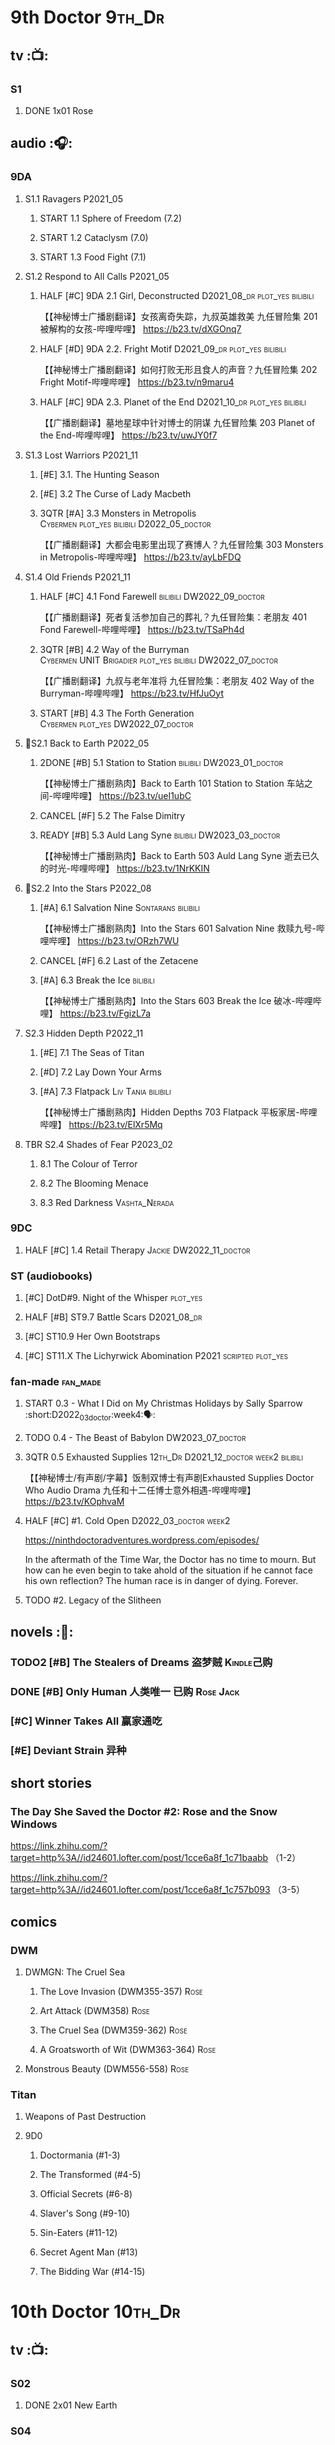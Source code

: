 * 9th Doctor :9th_Dr:
** tv :📺:
*** S1
**** DONE 1x01 Rose
CLOSED: [2022-06-30 Thu 08:12]

** audio :🎧:
*** 9DA
**** S1.1 Ravagers :P2021_05:
***** START 1.1 Sphere of Freedom (7.2)
***** START 1.2 Cataclysm (7.0)
***** START 1.3 Food Fight (7.1)
**** S1.2 Respond to All Calls :P2021_05:
***** HALF [#C] 9DA 2.1 Girl, Deconstructed :D2021_08_dr:plot_yes:bilibili:

【【神秘博士广播剧翻译】女孩离奇失踪，九叔英雄救美 九任冒险集 201 被解构的女孩-哔哩哔哩】 https://b23.tv/dXGOnq7

***** HALF [#D] 9DA 2.2. Fright Motif :D2021_09_dr:plot_yes:bilibili:
SCHEDULED: <2021-10-01 Fri>

【【神秘博士广播剧翻译】如何打败无形且食人的声音？九任冒险集 202 Fright Motif-哔哩哔哩】 https://b23.tv/n9maru4

***** HALF [#C] 9DA 2.3. Planet of the End :D2021_10_dr:plot_yes:bilibili:
SCHEDULED: <2021-11-04 Thu>

【【广播剧翻译】墓地星球中针对博士的阴谋 九任冒险集 203 Planet of the End-哔哩哔哩】 https://b23.tv/uwJY0f7

**** S1.3 Lost Warriors :P2021_11:
***** [#E] 3.1. The Hunting Season
:PROPERTIES:
:rating:   6.8
:END:

***** [#E] 3.2 The Curse of Lady Macbeth
:PROPERTIES:
:rating:   6.6
:END:

***** 3QTR [#A] 3.3 Monsters in Metropolis :Cybermen:plot_yes:bilibili:D2022_05_doctor:
CLOSED: [2022-05-19 Thu 08:51] SCHEDULED: <2022-05-07 Sat>
:PROPERTIES:
:rating:   8.8
:END:

【【广播剧翻译】大都会电影里出现了赛博人？九任冒险集 303 Monsters in Metropolis-哔哩哔哩】 https://b23.tv/ayLbFDQ

**** S1.4 Old Friends :P2021_11:
***** HALF [#C] 4.1 Fond Farewell :bilibili:DW2022_09_doctor:
SCHEDULED: <2022-09-21 Wed>
:PROPERTIES:
:rating:   7.6
:END:

【【广播剧翻译】死者复活参加自己的葬礼？九任冒险集：老朋友 401 Fond Farewell-哔哩哔哩】 https://b23.tv/TSaPh4d

***** 3QTR [#B] 4.2 Way of the Burryman :Cybermen:UNIT:Brigadier:plot_yes:bilibili:DW2022_07_doctor:
CLOSED: [2022-07-03 Sun 17:05] SCHEDULED: <2022-07-06 Wed>
:PROPERTIES:
:rating:   8.2
:END:

【【广播剧翻译】九叔与老年准将 九任冒险集：老朋友 402 Way of the Burryman-哔哩哔哩】 https://b23.tv/HfJuOyt

***** START [#B] 4.3 The Forth Generation :Cybermen:plot_yes:DW2022_07_doctor:
SCHEDULED: <2022-07-23 Sat>
:PROPERTIES:
:rating:   8.2
:END:

**** 📂S2.1 Back to Earth :P2022_05:
***** 2DONE [#B] 5.1 Station to Station :bilibili:DW2023_01_doctor:
CLOSED: [2023-01-23 Mon 08:22] SCHEDULED: <2023-01-10 Tue 08:39>

【【神秘博士广播剧熟肉】Back to Earth 101 Station to Station 车站之间-哔哩哔哩】 https://b23.tv/ueI1ubC

***** CANCEL [#F] 5.2 The False Dimitry
CLOSED: [2022-07-02 Sat 23:47]

***** READY [#B] 5.3 Auld Lang Syne :bilibili:DW2023_03_doctor:

【【神秘博士广播剧熟肉】Back to Earth 503 Auld Lang Syne 逝去已久的时光-哔哩哔哩】 https://b23.tv/1NrKKIN

**** 📂S2.2 Into the Stars :P2022_08:
***** [#A] 6.1 Salvation Nine :Sontarans:bilibili:

【【神秘博士广播剧熟肉】Into the Stars 601 Salvation Nine 救赎九号-哔哩哔哩】 https://b23.tv/ORzh7WU

***** CANCEL [#F] 6.2 Last of the Zetacene
***** [#A] 6.3 Break the Ice :bilibili:

【【神秘博士广播剧熟肉】Into the Stars 603 Break the Ice 破冰-哔哩哔哩】 https://b23.tv/FgizL7a

**** S2.3 Hidden Depth :P2022_11:
***** [#E] 7.1 The Seas of Titan
***** [#D] 7.2 Lay Down Your Arms
***** [#A] 7.3 Flatpack :Liv:Tania:bilibili:

【【神秘博士广播剧熟肉】Hidden Depths 703 Flatpack 平板家居-哔哩哔哩】 https://b23.tv/ElXr5Mq

**** TBR S2.4 Shades of Fear :P2023_02:
***** 8.1 The Colour of Terror
***** 8.2 The Blooming Menace
***** 8.3 Red Darkness :Vashta_Nerada:
*** 9DC
**** HALF [#C] 1.4 Retail Therapy :Jackie:DW2022_11_doctor:
SCHEDULED: <2022-11-29 Tue>
:PROPERTIES:
:rating:   7.8
:END:

*** ST (audiobooks)
**** [#C] DotD#9. Night of the Whisper :plot_yes:
:PROPERTIES:
:thetimescales: 7.6
:END:

**** HALF [#B] ST9.7 Battle Scars :D2021_08_dr:
:PROPERTIES:
:rating:   8.1
:END:

**** [#C] ST10.9 Her Own Bootstraps
:PROPERTIES:
:rating:   7.8
:END:

**** [#C] ST11.X The Lichyrwick Abomination :P2021:scripted:plot_yes:
:PROPERTIES:
:rating:   7.6
:END:

*** fan-made :fan_made:
**** START 0.3 - What I Did on My Christmas Holidays by Sally Sparrow :short:D2022_03_doctor:week4:🗣:
SCHEDULED: <2022-03-19 Sat>

**** TODO 0.4 - The Beast of Babylon :DW2023_07_doctor:
**** 3QTR 0.5 Exhausted Supplies :12th_Dr:D2021_12_doctor:week2:bilibili:
CLOSED: [2021-12-14 Tue 20:07] DEADLINE: <2021-12-08 Wed 20:05> SCHEDULED: <2021-12-10 Fri>

【【神秘博士/有声剧/字幕】饭制双博士有声剧Exhausted Supplies Doctor Who Audio Drama 九任和十二任博士意外相遇-哔哩哔哩】 https://b23.tv/KOphvaM 

**** HALF [#C] #1. Cold Open :D2022_03_doctor:week2:
SCHEDULED: <2022-03-31 Thu>

https://ninthdoctoradventures.wordpress.com/episodes/

In the aftermath of the Time War, the Doctor has no time to mourn. But how can he even begin to take ahold of the situation if he cannot face his own reflection? The human race is in danger of dying. Forever. 

**** TODO #2. Legacy of the Slitheen
** novels :📔:
*** TODO2 [#B] The Stealers of Dreams 盗梦贼 :Kindle己购:
:PROPERTIES:
:rating:   3.88
:todo:     buy
:END:

*** DONE [#B] Only Human 人类唯一 :已购:Rose:Jack:
:PROPERTIES:
:rating:   3.9
:END:

*** [#C] Winner Takes All 赢家通吃
:PROPERTIES:
:goodreads: 3.78
:END:

*** [#E] Deviant Strain 异种
:PROPERTIES:
:rating:   3.6
:END:

** short stories
*** The Day She Saved the Doctor #2: Rose and the Snow Windows

https://link.zhihu.com/?target=http%3A//id24601.lofter.com/post/1cce6a8f_1c71baabb （1-2）

https://link.zhihu.com/?target=http%3A//id24601.lofter.com/post/1cce6a8f_1c757b093 （3-5）

** comics
*** DWM
**** DWMGN: The Cruel Sea
***** The Love Invasion (DWM355-357) :Rose:
***** Art Attack (DWM358) :Rose:
***** The Cruel Sea (DWM359-362) :Rose:
***** A Groatsworth of Wit (DWM363-364) :Rose:
**** Monstrous Beauty (DWM556-558) :Rose:
*** Titan
**** Weapons of Past Destruction
**** 9D0
***** Doctormania (#1-3)
***** The Transformed (#4-5)
***** Official Secrets (#6-8)
***** Slaver's Song (#9-10)
***** Sin-Eaters (#11-12)
***** Secret Agent Man (#13)
***** The Bidding War (#14-15)
* 10th Doctor :10th_Dr:
** tv :📺:
*** S02
**** DONE 2x01 New Earth
CLOSED: [2022-05-08 Sun 16:38]

*** S04
*** specials
**** DONE 199. The Next Doctor :Cybermen:P2008:
CLOSED: [2022-12-11 Sun 22:27]

**** DONE 200. Planet of the Dead :P2009:
CLOSED: [2023-02-06 Mon 20:34]

** comics :📚:
*** IDW
**** 10D vol.1
***** TODO Agent Provocateur
***** DONE The Forgotten
CLOSED: [2020-08-16 Sun 13:54]

**** 10D vol.2 :🛒:
:PROPERTIES:
:Bought:   Yes
:END:

***** DONE Through Time and Space
CLOSED: [2020-08-16 Sun 13:55]

***** DW 2009 1-6
****** 01-02 Silver Scream
****** 03-06 Fugitive
**** 10D vol.3 :🛒:
:PROPERTIES:
:Bought:   Yes
:END:

***** DW 2009 7-16
****** 07-08 Tesseract
****** 09-12 Don't Step on the Grass
****** 13-16 Final Sacrifice
***** DW special 2010
*** Titan
**** DONE 10DY1
CLOSED: [2020-08-16 Sun 17:00]

***** DONE 01-03 Revolutions of Terror
CLOSED: [2020-08-16 Sun 16:23]

***** DONE 04-05 The Arts in Space
CLOSED: [2020-08-16 Sun 16:23]

***** DONE 06-09 The Weeping Angels of Mons
CLOSED: [2020-08-16 Sun 16:23]

***** DONE 10 Echo
CLOSED: [2020-08-16 Sun 16:23]

***** DONE 11-15 The Fountains of Forever
CLOSED: [2020-08-16 Sun 16:23]

**** 10DY2
***** DONE 01-02 The Singer Not the Song :Gabby:Anubis:
CLOSED: [2020-08-16 Sun 16:23]

***** DONE 03 Cindy, Cleo and the Magic Sketchbook :Jack:
CLOSED: [2020-08-16 Sun 16:23]

***** DONE 04-05 Medicine Man
CLOSED: [2020-08-16 Sun 16:23]

***** DONE 06-07 Arena of Fear
CLOSED: [2020-08-16 Sun 16:23]

***** DONE 08-09 The Wishing Well Witch
CLOSED: [2023-01-16 Mon 23:09]

***** DONE 10 The Infinite Corridor
CLOSED: [2023-01-16 Mon 23:30]

***** DONE 11-12 The Jazz Monster
CLOSED: [2023-01-17 Tue 13:43]

***** 13-17 Old Girl
**** 10DY3
***** 01-02 Breakfast at Tyranny's
***** 03-04 Sharper Than a Serpent's Tooth
***** 05 Revolving Doors
***** 06-08,10 Vortex Butterflies
***** 11-14 The Good Companion
*** DWM
**** DWMGN: The Betrothal of Sontar

http://tardis.wikia.com/wiki/The_Betrothal_of_Sontar_(graphic_novel)

***** The Betrothal of Sontar (DWM365-367) :Rose:Sontarans:
***** The Lodger (DWM368) :Rose:Mickey:Jackie:
***** F.A.Q. (DWM369-371) :Rose:
***** The Futurists (DWM372-374) :Rose:
***** Interstellar Overdrive (DWM375-376) :Rose:
***** The Green-Eyed Monster (DWM377) :Rose:Mickey:Jackie:
***** The Warkeeper's Crown (DWM378-380)   :The Brigadier:
**** DWMGN: The Widow's Curse

http://tardis.wikia.com/wiki/The_Widow's_Curse_(graphic_novel)

***** The Woman Who Sold the World (DWM381-384) :Martha:
***** Bus Stop! (DWM385) :Martha:
***** The First (DWM386-389) :Martha:
***** Death to the Doctor! (DWM390) :Martha:
***** Universal Monsters (DWM391-393) :Martha:
***** The Widow's Curse (DWM395-398) :Donna:Sycorax:
***** The Time of My Life (DWM399) :Donna:
**** DWMGN: The Crimson Hand

http://tardis.wikia.com/wiki/The_Crimson_Hand_(graphic_novel)

***** Hotel Historia (DWM394) :Majenta:
***** Thinktwice (DWM400-402) :Majenta:
***** The Stockbridge Child (DWM403-405) :Majenta:Max:
***** Mortal Beloved (DWM406-407) :Majenta:
***** The Age of Ice (DWM408-411) :Majenta:
***** The Deep Hereafter (DWM412) :Majenta:
***** Onomatopoeia (DWM413) :Majenta:
***** Ghosts of the Northern Line (DWM414-415) :Majenta:
***** The Crimson Hand (DWM416-420) :Majenta:
** audio :🎧:
*** 10DA
**** 10DA vol.1 :P2016:Donna:
***** 2DONE [#C] 10DA 1.1 - Technophobia :D2021_07_dr:bilibili:
CLOSED: [2021-08-01 Sun 15:54]
:PROPERTIES:
:rating:   7.7
:END:

【[BF广播剧熟肉]Technophobia科技恐惧症-哔哩哔哩】https://b23.tv/nq0u5s

***** READY [#D] 10DA 1.2 - Time Reaver :bilibili:
:PROPERTIES:
:rating:   7.1
:END:

【[BF广播剧熟肉]Time Reaver时间掠夺-哔哩哔哩】https://b23.tv/8xQH7i

***** DONE [#A] 10DA 1.3 Death and the Queen. :D2021_05:bilibili:
CLOSED: <2021-05-29 Sat 23:26>
:PROPERTIES:
:rating:   8.5
:END:

【[BF广播剧熟肉]Death And The Queen死亡与女王-哔哩哔哩】https://b23.tv/qfRlhV

**** 10DA vol.2 :P2017:Rose:
***** HALF [#C] 10DA2.1 - _Infamy of the Zaross_ :D2021_08_dr:plot_no:Jackie:bilibili:
:PROPERTIES:
:rating:   7.5
:END:

【【神秘博士广播剧 | 自制动画 | 中文字幕】Infamy of the Zaross(上) | 十任博士和Rose的冒险-哔哩哔哩】 https://b23.tv/HnN1VZh

***** HALF [#D] 10DA 2.2 - The Sword of the Chevalier :DW2022_12_doctor:
SCHEDULED: <2022-12-28 Wed 08:53>
:PROPERTIES:
:rating:   7.1
:END:

***** CANCEL [#E] 10DA 2.3 - Cold Vengeance :ice_warriors:
CLOSED: [2021-06-18 Fri 10:22]
:PROPERTIES:
:rating:   6.3
:END:

**** 10DA vol.3 :P2019:Donna:
***** HALF [#B] 10DA 3.1 - No Place :plot_yes:D2022_01_doctor:bilibili:
SCHEDULED: <2022-01-16 Sun>
:PROPERTIES:
:rating:   8.3
:END:

【【神秘博士广播剧熟肉】The 10th Doctor Adventures 301 No Place-哔哩哔哩】 https://b23.tv/ID4AEtu

***** DONE [#C] 10DA 3.2 - One Mile Down :bilibili:DW2022_08_doctor:
CLOSED: [2022-08-11 Thu 21:18] SCHEDULED: <2022-08-10 Wed>
:PROPERTIES:
:rating:   7.6
:END:

【【神秘博士广播剧熟肉】The 10th Doctor Adventures 302 One Mile Down-哔哩哔哩】 https://b23.tv/4UM8Y1U

***** READY [#D] 10DA 3.3 - The Creeping Death :bilibili:
:PROPERTIES:
:rating:   7.2
:END:

【【神秘博士广播剧熟肉】The 10th Doctor Adventures 303 The Creeping Death-哔哩哔哩】 https://b23.tv/ZYY4jz7

*** 10D and RS :P2020:

哔哩哔哩有熟肉

**** 2DONE [#B] 10D&RS 1.1 Expiry Dating :D2021_06:bilibili:
CLOSED: <2021-07-09 Fri 23:11>

【【David Tennant】Big Finish广播剧The Tenth Doctor and River Song - Expiry Dating双语字幕-哔哩哔哩】 https://b23.tv/pEl4yPK

**** CANCEL [#E] 10D&RS 2. Precious Annihilation :bilibili:
CLOSED: [2021-06-18 Fri 10:25]
:PROPERTIES:
:rating:   6.5
:END:

【【David Tennant】BigFinish广播剧The Tenth Doctor and River Song-Precious Annihilation-哔哩哔哩】 https://b23.tv/ACUaNVw

**** 3QTR [#B] 10D&RS 3. Ghosts :bilibili:DW2022_10_doctor:
CLOSED: [2022-10-19 Wed 19:24] SCHEDULED: <2022-10-16 Sun>
:PROPERTIES:
:rating:   8.3
:END:

【【David Tennant】Big Finish广播剧熟肉the Tenth Doctor and River Song - Ghosts-哔哩哔哩】https://b23.tv/84jHoJ

*** Dalek Universe :P2021:Anya:Mark_7:
**** _intro

前两季基本就是The Dalek's Master Plan的续作

第三季是The Destiny of the Daleks 的续作

四爷的那个前传是Death to the Daleks的续作

第三季结尾还接上了The Resurrection of the Daleks


嗯，而且准确来说
老版The Daleks' Master Plan
—>四爷广播剧第八季
—>广播剧The Dalek Protocol
—>打雷宇宙前两季
—>老版The Destiny of the Daleks
—>打雷宇宙第三季
—>Resurrection of the Daleks

要理清情节顺序的话大概是这么个顺序

**** READY The Dalek Protocol :4th_Dr:Leela:K9_1:plot_no:bilibili:
SCHEDULED: <2021-11-08 Mon>

【【神秘博士广播剧熟肉】Dalek Universe - The Dalek Protocol (Part 1&2)-哔哩哔哩】 https://b23.tv/FWNLkZc

【【神秘博士广播剧熟肉】Dalek Universe - The Dalek Protocol (Part 3&4)-哔哩哔哩】 https://b23.tv/MruDd4V

**** DONE [#B] DU 1.1 - Buying Time :plot_no:D2021_11_daleks:bilibili:
CLOSED: <2022-05-21 Sat 19:23> SCHEDULED: <2021-11-06 Sat>
:PROPERTIES:
:rating:   8.4
:END:

【【神秘博士广播剧汉化】听后感：？？？Dalek Universe 101 Buying Time-哔哩哔哩】 https://b23.tv/bPVKCTF

**** 2DONE [#A] DU 1.2 - The Wrong Woman :D2022_06_extra:week2:bilibili:
CLOSED: <2022-05-28 Sat 20:33> SCHEDULED: <2022-06-05 Sun>
:PROPERTIES:
:rating:   8.8
:END:

【【神秘博士广播剧汉化】听后感：！！！ Dalek Universe 102 The Wrong Woman-哔哩哔哩】 https://b23.tv/a6fUWqp

**** DONE [#C] DU 1.3 - The House of Kingdom :D2022_06_doctor:bilibili:Varga:
CLOSED: [2022-06-18 Sat 10:57] SCHEDULED: <2022-06-25 Sat>
:PROPERTIES:
:rating:   7.9
:END:

【【神秘博士广播剧熟肉】Dalek Universe 103 The House of Kingdom 家族-哔哩哔哩】 https://b23.tv/bQCgXoT

**** READY [#D] DU2.1 - Cycle of Destruction :bilibili:DW2023_02_doctor:
SCHEDULED: <2023-02-18 Sat>
:PROPERTIES:
:rating:   7.2
:END:

【【神秘博士广播剧熟肉】Dalek Universe 201 Cycle of Destruction-哔哩哔哩】 https://b23.tv/YGpWAbr

**** READY [#A] DU2.2 - The Trojan Dalek :bilibili:DW2023_04_doctor:
:PROPERTIES:
:rating:   8.6
:END:

【【神秘博士广播剧熟肉】Dalek Universe 202 The Trojan Dalek-哔哩哔哩】 https://b23.tv/ke8FadW

**** READY [#A] DU2.3 - The Lost :bilibili:
:PROPERTIES:
:rating:   8.6
:END:

【【神秘博士广播剧熟肉】Dalek Universe 203 The Lost 迷失-哔哩哔哩】 https://b23.tv/HGdsWE3

**** [#E] DU3.1 - The First Son
:PROPERTIES:
:rating:   6.9
:END:

**** [#C] DU3.2 - The Dalek Defense
:PROPERTIES:
:rating:   7.9
:END:

**** [#B] DU3.3 - The Triumph of Davros
:PROPERTIES:
:rating:   8.3
:END:

*** Out of Time
**** HALF [#C] Out of Time 1 :P2020:bilibili:4th_Dr:
:PROPERTIES:
:rating:   7.8
:END:

**** HALF [#C] Out of Time 2 - The Gates of Hell :P2021:Cybermen:5th_Dr:D2022_04_doctor:
SCHEDULED: <2022-04-29 Fri>
:PROPERTIES:
:rating:   7.5
:END:

**** Out of Time #3 Wink :6th_Dr:Weeping_Angels:
*** 📂Tenth Doctor Classic Companions :P2022_09:
**** [#B] 1. Splinters :Leela:
**** [#E] 2. The Stuntman :Nyssa:
**** [#D] 3. Quantum of Axos :Ace:
*** 10DC
**** [#D] 1.1 - the Taste of Death :Rose:
:PROPERTIES:
:rating:   7.0
:END:

**** [#D] 1.2 - Backtrack :Martha:
:PROPERTIES:
:rating:   7.0
:END:

**** TODO [#C] 1.3 - Wild Pastures
:PROPERTIES:
:rating:   7.5
:END:

**** TODO [#B] 1.4 - Last Chance :Christina:
:PROPERTIES:
:rating:   8.0
:END:

*** CC & ST
**** [#C] ST8.6 The Siege of Big Ben
:PROPERTIES:
:rating:   7.9
:END:

**** [#B] ST8.8 - Flight into Hull!

(alt 10D + alt Jackie)

**** READY [#D] ST10.X Free Speech :scripted:
**** [#B] ST11.5 Fear of Flying
*** fan-made
**** READY DWAM: Empire of the Sun :bilibili:

【【神秘博士】饭制有声剧《恒星帝国》Empire of the Sun - Doctor Who Audio Drama-哔哩哔哩】 https://b23.tv/3RNR3Rm

**** Century House :Donna:

https://www.youtube.com/watch?v=L8p0fF0Rv6g

 Donna decides to swap time travel for a quiet night in with her family but as they tune into the Most Haunted Live special, who do they see? The Doctor joining forces with Yvette Fielding and her team while they investigate the mysterious and derelict; Century House. Their mission: discover the famous resident ghost, The Red Widow. Hauntings and supernatural events cause the team to be trapped within the haunted house, as they soon discover that there is more than meets the eye to this place. Will they survive the night? 

** novels :📔:
*** DONE [#A] Prisoner of the Daleks 戴立克之囚 :已购:
CLOSED: <2021-10-16 Sat 10:18>
:PROPERTIES:
:rating:   4.1
:END:

*** DONE [#B] 美丽的混沌 Beautiful Chaos :已购:Kindle己购:Donna:
:PROPERTIES:
:rating:   3.95
:END:

*** TODO2 [#B] Stone Rose 石中女神 :Kindle己购:已购:Rose:
:PROPERTIES:
:rating:   3.92
:todo:     buy
:END:

*** DONE [#B] The Story of Martha 玛莎的故事 :Kindle己购:己购:DW2022_Q4:
CLOSED: [2022-12-10 Sat 21:48]
:PROPERTIES:
:rating:   3.89
:END:

*** [#B] Martha in the Mirror 镜中玛莎
:PROPERTIES:
:goodreads: 3.85
:END:

*** [#C] Resurrection Cask 复活棺
:PROPERTIES:
:goodreads: 3.81
:END:

*** [#C] Shining Darkness 耀眼的黑暗 :Donna:
:PROPERTIES:
:rating:   3.84
:END:

* 11th Doctor :11th_Dr:
** tv :📺:
*** S5 (203-212)
**** DONE 5x07 The Hungry Earth /08 Cold Blood :Silurians:
**** DONE 5x12 Pandorica Opens
**** DONE 5x13 The Big Bang :DW2022_07_extra:
CLOSED: [2022-07-04 Mon 08:12]

*** 213. A Christmas Carol :P2010_12:
*** S6 (214-224)
**** DONE 6x01 The Impossible Astronaut (214a) :Silents:
CLOSED: <2022-12-16 Fri 22:50>

**** DONE 6x02 Day of the Moon (214b) :Silents:
CLOSED: <2022-12-17 Sat 23:20>

**** DONE 6x07 A Good Man Goes to War :River:
*** 225. The Doctor, the Widow and the Wardrobe :P2011_12:
*** S7 (226-230,232-239)
**** DONE 7x12 Nightmare in Silver :Cybermen:
CLOSED: [2022-12-04 Sun 00:05]

**** 7x13 The Name of the Doctor :great_intelligence:
*** 231. The Snowmen :great_intelligence:
*** 240. The Day of the Doctor
*** DONE 241. The Time of the Doctor
CLOSED: [2022-12-04 Sun 13:12]

** audio :🎧:
*** 11DC vol.1 :🗣:
**** HALF [#D] 1.1 - The Calendar Man :DW2022_07_doctor:
SCHEDULED: <2022-07-23 Sat>
:PROPERTIES:
:rating:   7.3
:END:

**** [#E] 1.2 - The Top of the Tree
:PROPERTIES:
:rating:   6.9
:END:

**** START [#D] 1.3 - The Light Keepers :Dorium:plot_yes:DW2022_09_doctor:
SCHEDULED: <2022-09-30 Fri>
:PROPERTIES:
:rating:   7.1
:END:

**** HALF [#C] 1.4 - False Coronets :Jane_Austen:D2022_05_doctor:
SCHEDULED: <2022-05-21 Sat>
:PROPERTIES:
:rating:   7.8
:END:

*** 11DC vol.2 :P2021:
**** HALF [#E] 2.1 The Evolving Dead :D2021_09_dr:overdue:plot_no:
SCHEDULED: <2021-11-04 Thu>
:PROPERTIES:
:rating:   6.5
:END:

**** HALF [#D] 2.2 The Day Before They Came :D2022_01_doctor:
SCHEDULED: <2022-01-31 Mon>
:PROPERTIES:
:rating:   7.4
:END:

**** [#F] The Melting Pot
:PROPERTIES:
:rating:   5.6
:END:

**** HALF [#D] 2.4 A Tragical History :D2022_03_doctor:week1:
SCHEDULED: <2022-03-30 Wed>
:PROPERTIES:
:rating:   7.3
:END:

*** 11DC vol.3 Geronimo! :P2022_10:
**** 3.1 The Inheritance :plot_yes:
**** 3.2. The House of Masks :plot_yes:
**** 3.3 The End
*** TBR 11DC vol.4 All of Time and Space :P2023_02:
**** 4.1 All of Time and Space
**** 4.2 The Yearn
**** 4.3 Curiosity Shop
*** short trips
**** 3QTR ST10.5 Regeneration Impossible :D2021_08_extra:12th_Dr:
**** 2DONE [#A] ST11.1 Rearguard :Sontarans:P2022_02:DW2022_11_doctor:
CLOSED: [2022-11-02 Wed 20:33] SCHEDULED: <2022-11-06 Sun>
:PROPERTIES:
:rating:   8.5
:END:

**** [#A] ST12.X The World Tree :P2022_12:
*** misc
**** [#C] The Churchill Years 1.3 Living History ↗           :P2016:plot_yes:
:PROPERTIES:
:rating:   7.9
:END:

**** Timerift :11th_Dr:12th_Dr:fan_made:

【【神秘博士】时间裂缝｜粉丝重制博士有声故事 'TIMERIFT' -  A DOCTOR WHO Audio Adventure-哔哩哔哩】 https://b23.tv/bsdJT2U


https://m.youtube.com/watch?v=7wrZUFIgiNE

**** Paradis Lost (BBC)  :Clara:1CD:P2020:
** comics
*** IDW
**** Omnibus vol.1
***** DW2011 01-12
****** 01 Spam Filtered
****** 02-04 Ripper's Curse
****** 05 They Think It's All Over!
****** 06-08 When Worlds Collide
****** 09 Space Squid
****** 10-11 Body Snatched
****** 12 Silent Knight
***** DW special 2011
**** omnibus vol. 2
***** DW2011 13-16
****** 13-16 As Time Goes By :Silurians:
***** DW2012 01-08
****** 01-02 Hypothetical Gentleman
****** 03-04 The Doctor and the Nurse
****** 05-06 The Eye of Ashaya 
****** 07-08 Space Oddit
***** DW special 2012
**** Omnibus Vol.3 :🛒:
***** DW2012 09-16
****** DONE 09-10 Sky Jack
CLOSED: [2020-08-16 Sun 16:52]

****** DONE 11-14 Dead Man's Hand
CLOSED: [2020-08-16 Sun 16:52]

***** SDCC special
***** 50th Anniversary DVD special - Birthday Boy
***** DW special 2013 (The Girl Who Loved Doctor Who)
**** A Fairytale Life
**** Assimilation² (crossover with Star Trek)
*** Titan
**** DONE 11DY1
CLOSED: [2020-08-16 Sun 17:00]

**** DONE 11DY2 :War_Doctor:
CLOSED: [2020-08-16 Sun 17:00]

**** 11DY3
***** DONE 1. Remembrance
CLOSED: <2023-02-11 Sat 11:33>

***** DONE 2. The Scream
CLOSED: <2023-02-11 Sat 23:33>

***** DONE 3-4. The Tragical History Tour
CLOSED: [2023-02-12 Sun 20:33]

***** DONE 5. Time of the Ood
CLOSED: [2023-02-12 Sun 20:55]

***** 6-7. The Memory Feast
***** 8. Fooled
***** 9,11 Strange Loops
***** 12-13. Hungry Thirsty Roots
*** DWM
**** DWMGN: The Child of Time

 http://tardis.wikia.com/wiki/The_Child_of_Time_(graphic_novel)

***** Supernature (DWM421-423) :Amy:
***** Planet Bollywood (DWM424) :Amy:
***** The Golden Ones (DWM425-428) :Amy:Axos:
***** The Professor, the Queen and the Bookshop (DWM429) :Amy:
***** The Screams of Death (DWM430-431) :Amy:
***** Do Not Go Gentle Into That Good Night (DWM432) :Amy:
***** Forever Dreaming (DWM433-434) :Amy:
***** Apotheosis (DWM435-437) :Amy:
***** The Child of Time (DWM438-441) :Amy:
**** DWMGN: The Chains of Olympus

 http://tardis.wikia.com/wiki/The_Chains_of_Olympus_(graphic_novel)

***** The Chains of Olympus (DWM442-445) :Amy:Rory:
***** Sticks & Stones (DWM446-447) :Amy:Rory:
***** The Cornucopia Caper (DWM448-450) :Amy:Rory:
**** DWMGN: Hunters of Buring Stone

  http://tardis.wikia.com/wiki/Hunters_of_the_Burning_Stone_(graphic_novel)

***** The Broken Man (DWM451-454) :Amy:Rory:
***** Imaginary Enemies (DWM455) :Amy:Rory:Mels:
***** Hunters of the Burning Stone (DWM456-461) :Ian:Barbara:
**** DWMGN: The Blood of Azrael

  http://tardis.wikia.com/wiki/The_Blood_of_Azrael_(graphic_novel)

***** A Wing and a Prayer (DWM462-464) :Clara:
***** Welcome to Tickle Town (DWM465-466) :Clara:
***** John Smith and the Common Men (DWM467) :Clara:
***** Pay the Piper (DWM468-469) :Clara:
***** The Blood of Azrael (DWM470-474) :Clara:
** novels :📔:
*** DONE [#A] 天使之触 Touched by Angles :已购:Kindle己购:
:PROPERTIES:
:rating:   4.10
:END:

*** READY [#B] Borrowed Time 时间捕手 (3.98) :已购:
:PROPERTIES:
:rating:   3.98
:END:

*** HALF [#B] The Silent Stars Go By 寂静星辰飞过 (3.95) :已购:Kindle己购:DW2022_Q4:
:PROPERTIES:
:rating:   3.95
:END:

*** [#B] Dead of Winter 死亡寒冬 (3.85)
:PROPERTIES:
:goodreads: 3.85
:END:

*** [#C] Paradox Lost 悖论迷失
:PROPERTIES:
:rating:   3.88
:END:

*** [#C] Apollo 23 阿波罗23号 :Kindle己购:
:PROPERTIES:
:rating:   3.81
:END:

*** [#E] Shroud of Sorrow 噬悲者 :Kindle己购:
:PROPERTIES:
:rating:   3.65
:END:

* 12th Doctor :12th_Dr:
** tv :📺:
*** S8 (242-252)
**** DONE 8x08 Mummy on the Orient Express
CLOSED: [2022-11-30 Wed 23:34]

**** DONE 8x11 Dark Water :Cybermen:Missy:
CLOSED: [2022-12-25 Sun 20:42]

**** DONE 8x12 Death in Heaven :Cybermen:
CLOSED: [2022-12-26 Mon 19:56]

*** 253. Last Christmas :P2014_12:
*** S9 (254-262)
*** 263. The Husbands of River Song :P2015_12:
*** 264. The Return of Doctor Mysterio :P2016_12:
*** S10 (265-275) :P2017:
**** DONE 10x11 World Enough and Time :cybermen:
CLOSED: <2021-09-23 Thu 11:39>

**** DONE 10x12 The Doctor Falls :Cybermen:
CLOSED: [2021-09-24 Fri 08:10]

*** 276. Twice Upon a Time :P2017_12:
** audio :🎧:
*** 12DC vol.1 :P2020:🗣:
**** HALF [#D] 1.1 The Charge of the Night Brigade :Mary_Seacole:D2022_06_doctor:
DEADLINE: <2022-06-23 Thu 22:40> SCHEDULED: <2022-06-19 Sun>
:PROPERTIES:
:rating:   7.3
:END:

**** START [#C] 1.2 War Wounds :Danny_Pink:DW2022_08_doctor:
SCHEDULED: <2022-08-30 Tue>
:PROPERTIES:
:rating:   7.5
:END:

**** [#D] 1.3 Distant Voices
:PROPERTIES:
:rating:   7.1
:END:

**** START [#C] 1.4 Field Trip :plot_no:Osgood:DW2022_10_doctor:
SCHEDULED: <2022-10-29 Sat>
:PROPERTIES:
:rating:   7.6
:END:

*** 12DC vol.2 :P2021:
**** HALF [#B] 12DC2.1. Flight to Calandra (?8.2) :D2021_11_doctor:
SCHEDULED: <2021-11-20 Sat>

**** 3QTR [#E] 2.2 Split Second :D2022_02_doctor:
CLOSED: [2022-02-23 Wed 20:38] SCHEDULED: <2022-02-24 Thu>
:PROPERTIES:
:rating:   6.4
:END:

**** HALF [#D] 12DC2.3 The Weight of History :D2022_04_doctor:
SCHEDULED: <2022-04-30 Sat>
:PROPERTIES:
:rating:   7.0
:END:

*** Short Trips
**** [#B] 9.2 - The Astrea Conspiracy
SCHEDULED: <2022-12-21 Wed>
:PROPERTIES:
:rating:   8.0
:END:

**** [#C] 9.9 - Dead Media
:PROPERTIES:
:rating:   7.7
:END:

**** READY [#D] 9.X The Best-Laid Plans :scripted:
:PROPERTIES:
:rating:   7.2
:END:

**** [#D] A Song For Running
:PROPERTIES:
:rating:   7.2
:END:

*** misc
**** [#C] The Nightmare Realm :BBC:P2021:Nardole:1CD:
:PROPERTIES:
:rating:   7.8
:END:

**** [#B] The Ice Kings :BBC:P2023_01:1CD:
**** HALF The Last Days Before Dawn :fan_made::bilibili:DW2022_12_maybe:
SCHEDULED: <2022-12-13 Tue>

【【神秘博士/饭制有声剧】十二任博士《破晓前日》 Doctor Who: The Last Days Before Dawn-哔哩哔哩】 https://b23.tv/Jl55pLI

https://www.youtube.com/watch?v=pTBh7pEzUCw&t=913s
作者：Craig Robert McDowall and Kimberley May White
主演：Christopher Thomson and Lauren Wilson

关于1693年美国塞勒姆女巫审判的故事，十二爷和ME登场！英语简介放在评论
真是官逼粉丝成神啊_(:з」∠)_虽然十二爷的声音年轻了点哈哈哈

英文简介：Salem, Massachusetts, 1693. The innocent blood of young women has been spilled, in the name of The Lord. The Witch Trials have begun. Listening to the voices from the Heavens, Parson Richards sees it in his very nature to smite the wicked and protect the villagers of Salem. He shall do all that he deems necessary to those accused of Witchcraft. However, when a oddly-dressed Scotsman enters the premises, can he manage to persuade Parson Richards to spare the most recently accused "Witch"; Ashildr? Not standing to see innocent lives being lost, The Doctor decides to do all he can to put an end to the Salem Witch Trials once and for all...

** comics
*** DWM
**** DWMGN: The Eye of Torment

http://tardis.wikia.com/wiki/The_Eye_of_Torment_(graphic_novel)

DWMGN 021 - The Eye of Torment (12th vol1 - DWM 475-488)

***** The Eye of Torment (DWM477-480) :Clara:
***** The Instruments of War (DWM481-483) :Clara:Sontarans:
***** Blood and Ice (DWM485-488) :Clara:
***** The Crystal Throne (DWM475-476) :no_doctor:Paternoster_Gang:
**** DWMGN: The Highgate Horror

http://tardis.wikia.com/wiki/The_Highgate_Horror_(graphic_novel)

DWMGN 023 - The Highgate Horror (12th vol2 - DWM 484-500)

***** Space Invaders! (DWM484) :Clara:
***** Spirits of the Jungle (DWM489-491) :Clara:
***** The Highgate Horror (DWM492-493) :Clara:Jess:
***** The Dragon Lord (DWM494-495) :Clara:
***** Theatre of the Mind (DWM496) :Clara:
***** Witch Hunt (DWM497-499) :Clara:
**** DWMGN: Doorway to Hell

http://tardis.wikia.com/wiki/Doorway_to_Hell_(graphic_novel)

DWMGN 025 - Doorway to Hell (12th vol3 - DWM 501-511)

***** The Stockbridge Showdown (DWM500) :Max:Sharon:Frobisher:Izzy:Destrii:Majenta:
***** The Pestilent Heart (DWM501-503) :Jess:
***** Moving In (DWM504) :Jess:
***** Bloodsport (DWM505-506) :Jess:
***** Be Forgot (DWM507) :Jess:
***** Doorway to Hell (DWM508-511)          :Jess:the Master:
**** DWMGN: The Phantom Piper

DWMGN 027 - The Phantom Piper (12th vol4 - DWM512-523)

***** The Soul Garden (DWM512-514) :Bill:
***** The Parliament of Fear (DWM515-517) :Bill:
***** Matildus (DWM518) :Bill:
***** The Phantom Piper (DWM519-523) :Bill:
**** DWM misc
***** The Clockwise War (DWM524-530) :Bill:
*** Titan
**** 12DY1 :Clara:
***** Terrorformer (12D 1-2)
***** The Swords of Kali (12D 3-5)
***** The Fractures (12D 6-8)
***** Gangland (12D 9-10)
***** Unearthly Things (12D 11)
***** The Hyperion Empire (12D 12-15)
***** Relative Dimensions (12D 16)
**** 12DY2
***** Clara Oswald and the School of Death (12DY2 1-4) :Clara:
***** The Fourth Wall (12DY2 5) :Clara:
***** The Twist (12DY2 6-8)
***** Playing House (12DY2 9-10)
***** Terror of the Cabinet Noir (12DY2 11-13)
***** Invasion of the Mindmorphs (12DY2 14-15)
**** 12DY3
***** Beneath the Waves (12DY3 1-4)
***** The Boy With the Displaced Smile (12DY3 2)
***** The Wolves of Winter (12DY3 5-7) :Bill:
***** The Lost Dimension: The Twelfth Doctor (12DY3 8)↗ :Bill:Nardole:
***** The Great Shopping Bill (12DY3 9) :Bill:Nardole:
***** A Confusion of Angels (12DY3 10-13) :Bill:Nardole:
** novels :📔:
*** HALF [#B] Deep Time 四维深渊 (3.91) :已购:
:PROPERTIES:
:rating:   3.9
:END:

*** READY [#B] The Shining Man 闪光的人 (3.87) :己购:DW2022_Q4:
:PROPERTIES:
:rating:   3.87
:END:

*** HALF [#C] Silhouette 侧影 :已购:Kindle己购:
:PROPERTIES:
:rating:   3.80
:END:

*** [#C] The Blood Cell 血囚房 :Kindle己购:
:PROPERTIES:
:rating:   3.81
:END:

* 13th Doctor :13th_Dr:
** tv :📺:
*** TV S11
*** DONE 287. Resolution :daleks:
CLOSED: [2021-01-30 Sat 09:15]

*** TV S12 (288-295) :📺:
**** DONE [#C] 12x1-2 Spyfall (6.6/6.5)
CLOSED: [2020-06-17 Wed 19:48]

**** DONE [#E] 12x3 Orphan 55  4.1
CLOSED: [2020-06-30 Tue 22:52]

**** DONE [#C] 12x4 Nikola Tesla's Night of Terror 6.5
CLOSED: [2020-07-01 Wed 21:35]

**** DONE [#A] 12x5 Fugitive of the Judoon †7.6
CLOSED: [2020-07-09 Thu 22:59]

**** DONE [#E] 12x06 Praxeus 5.2
CLOSED: [2020-07-19 Sun 17:55]

**** DONE [#D] 12x07 Can You Hear Me 5.8
CLOSED: <2020-08-02 Sun 18:40>

**** DONE [#B] 12x8 The Haunting of Villa Diodati †7.2)
CLOSED: <2020-07-16 Thu 17:56-21:56>

**** 12x09 Ascension of the Cybermen
**** 12x10 The Timeless Children
*** DONE 296. Revolution of the Daleks :daleks:P2021:
CLOSED: <2021-01-09 Sat 16:24>

*** TV S13 (297a-f)
**** DONE 13x01
CLOSED: <2021-11-27 Sat 19:35>

**** DONE 13x02
CLOSED: [2021-11-27 Sat 20:49]

**** DONE 13x03
CLOSED: <2021-12-07 Tue 18:43>

**** DONE 13x04
CLOSED: [2021-12-07 Tue 19:37]

**** DONE 13x05
CLOSED: <2021-12-10 Fri 20:53>

**** DONE 13x06
CLOSED: [2021-12-12 Sun 14:53]

*** 298. Eve of the Daleks
*** DONE 299. Legend of the Sea Devil
CLOSED: <2023-01-06 Fri 22:20>

*** 300. The Power of the Doctor
** audio
*** 📂Redacted :P2022_04:BBC:scripted:
**** HALF [#C] Redacted 01: SOS :D2022_05_doctor:bilibili:
SCHEDULED: <2022-05-07 Sat>
:PROPERTIES:
:rating:   7.8
:END:

【【会动的广播剧|双语字幕】十三的第一部广播剧《神秘博士：删改》第一集《求救信号》| Redacted-哔哩哔哩】 https://b23.tv/5ieRpAk

**** HALF [#C] 02: Hysteria :D2022_05_doctor:bilibili:
SCHEDULED: <2022-05-31 Tue>

**** [#C] 03: Lost
**** [#B] 04. Angels
**** [#D] 05. Interrogation
** comics
*** Titan Comics :📚:Titan:
**** DONE The Many Lives of Doctor Who
CLOSED: [2020-07-19 Sun 22:59]

**** The Road to the 13th Doctor
**** DONE A New Beginning (13D 1-4) :13D:
CLOSED: [2020-06-20 Sat 20:37]

**** DONE 13DY1 5-8 Hidden Human History
CLOSED: [2020-06-26 Fri 15:37]

**** DONE Old Friends (13D 9-12)
CLOSED: [2020-07-01 Wed 18:45]

**** DONE holiday specials
CLOSED: [2020-08-02 Sun 16:17]

**** TODO 13DY2 1-4 A Little Help from My Friends :10th_Dr:
**** DWC20 #1-4 Alternating Current
*** DWM
**** DWMGN: Mistress of Chaos
***** DONE The Warmonger (531-534) :Graham:Yaz:Ryan:
CLOSED: [2020-06-20 Sat 12:15]

***** DONE erald of Madness (535-539) :Graham:Yaz:Ryan:
CLOSED: [2020-07-11 Sat 21:36]

***** DONE The Power of the Mobox (540-542) :Graham:Yaz:Ryan:
CLOSED: [2020-06-23 Tue 14:47]

***** DONE Mistress of Chaos (DWM543-548)
***** TODO The Piggybackers (DWM549-552) :Graham:Yaz:Ryan:
**** DWMGN: (pending)
***** The White Dragon (DWM559-562) :Graham:Yaz:Ryan:
***** The Forest Bride (DWM570-571) :Yaz:
***** It's Behind You (DWM572) :Yaz:Dan:
***** Hydra's Gate (DWM574-577) :Yaz:Dan:
***** Fear of the Future (DWM579) :Yaz:Dan:
***** The Everlasting Summer (DWM580-583) :Yaz:Dan:
** novels :📔:
*** DONE [#B] 小说：美好博士 †3.97 :己购:Graham:Yaz:
CLOSED: [2020-07-05 Sun 17:11]
:PROPERTIES:
:rating:   3.98
:END:

*** TODO [#A] At Childhood’s End :Ace:Graham:Yaz:
:PROPERTIES:
:rating:   4.02
:END:

*** [#C] Combat Magicks 战斗魔法
:PROPERTIES:
:goodreads: 3.7
:END:

** short stories
*** DONE 📄短篇：坠落时她想的事
CLOSED: [2020-06-21 Sun 06:04]

https://zhuanlan.zhihu.com/p/120135502

*** DONE 📄短篇：请按播放键
CLOSED: [2020-06-21 Sun 06:03]

https://tieba.baidu.com/p/6592330173

*** 短篇 The Terror of Umpty-Ums 翻译版

http://tieba.baidu.com/p/6610135518?share=9105&fr=share&see_lz=0&sfc=copy&client_type=2&client_version=11.1.8.2&st=1593736160&unique=58A318B2D019E66209DFAEB93AC228AE

